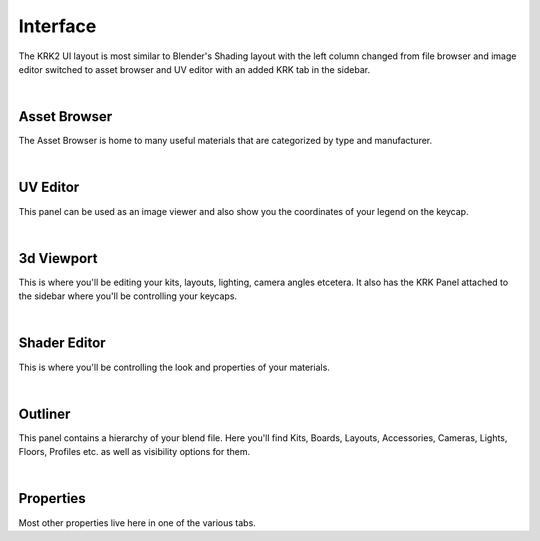Interface
=====

.. image:: img/UIOverview.PNG

The KRK2 UI layout is most similar to Blender's Shading layout with the left column changed from file browser and image editor switched to asset browser and UV editor with an added KRK tab in the sidebar.

|

Asset Browser
~~~~
.. image:: img/UI_Asset.png

The Asset Browser is home to many useful materials that are categorized by type and manufacturer.

|

UV Editor
~~~~
.. image:: img/UI_UV.png

This panel can be used as an image viewer and also show you the coordinates of your legend on the keycap.

|

3d Viewport
~~~~
.. image:: img/UI_VP.png

This is where you'll be editing your kits, layouts, lighting, camera angles etcetera. It also has the KRK Panel attached to the sidebar where you'll be controlling your keycaps.

|

Shader Editor
~~~~
.. image:: img/UI_Mats.png

This is where you'll be controlling the look and properties of your materials.

|

Outliner
~~~~
.. image:: img/UI_Out.png

This panel contains a hierarchy of your blend file. Here you'll find Kits, Boards, Layouts, Accessories, Cameras, Lights, Floors, Profiles etc. as well as visibility options for them.

|

Properties
~~~~
.. image:: img/UI_Props.png

Most other properties live here in one of the various tabs. 
